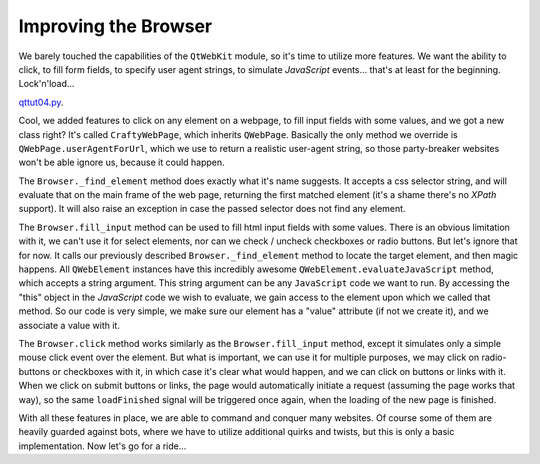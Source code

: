 Improving the Browser
=====================


We barely touched the capabilities of the ``QtWebKit`` module, so it's time to utilize more features. We want the ability to click, to fill form fields, to specify user agent strings, to simulate *JavaScript* events... that's at least for the beginning. Lock'n'load...

`qttut04.py 
<https://github.com/integricho/path-of-a-pyqter/blob/master/qttut04/qttut04.py>`_.

Cool, we added features to click on any element on a webpage, to fill input fields with some values, and we got a new class right? It's called ``CraftyWebPage``, which inherits ``QWebPage``. Basically the only method we override is ``QWebPage.userAgentForUrl``, which we use to return a realistic user-agent string, so those party-breaker websites won't be able ignore us, because it could happen.

The ``Browser._find_element`` method does exactly what it's name suggests. It accepts a css selector string, and will evaluate that on the main frame of the web page, returning the first matched element (it's a shame there's no *XPath* support). It will also raise an exception in case the passed selector does not find any element.

The ``Browser.fill_input`` method can be used to fill html input fields with some values. There is an obvious limitation with it, we can't use it for select elements, nor can we check / uncheck checkboxes or radio buttons. But let's ignore that for now. It calls our previously described ``Browser._find_element`` method to locate the target element, and then magic happens. All ``QWebElement`` instances have this incredibly awesome ``QWebElement.evaluateJavaScript`` method, which accepts a string argument. This string argument can be any ``JavaScript`` code we want to run. By accessing the "this" object in the *JavaScript* code we wish to evaluate, we gain access to the element upon which we called that method. So our code is very simple, we make sure our element has a "value" attribute (if not we create it), and we associate a value with it.

The ``Browser.click`` method works similarly as the ``Browser.fill_input`` method, except it simulates only a simple mouse click event over the element. But what is important, we can use it for multiple purposes, we may click on radio-buttons or checkboxes with it, in which case it's clear what would happen, and we can click on buttons or links with it. When we click on submit buttons or links, the page would automatically initiate a request (assuming the page works that way), so the same ``loadFinished`` signal will be triggered once again, when the loading of the new page is finished.

With all these features in place, we are able to command and conquer many websites. Of course some of them are heavily guarded against bots, where we have to utilize additional quirks and twists, but this is only a basic implementation. Now let's go for a ride...